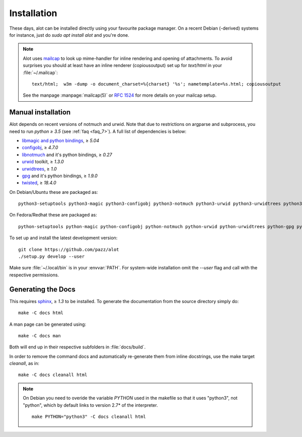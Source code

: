 Installation
************

These days, alot can be installed directly using your favourite package manager.
On a recent Debian (-derived) systems for instance, just do `sudo apt install alot` and you're done.

.. note::
   Alot uses `mailcap <http://en.wikipedia.org/wiki/Mailcap>`_ to look up mime-handler for inline
   rendering and opening of attachments.
   To avoid surprises you should at least have an inline renderer
   (copiousoutput) set up for `text/html` in your :file:`~/.mailcap`::

     text/html;  w3m -dump -o document_charset=%{charset} '%s'; nametemplate=%s.html; copiousoutput
   
   See the manpage :manpage:`mailcap(5)` or :rfc:`1524` for more details on your mailcap setup.


Manual installation
-------------------

Alot depends on recent versions of notmuch and urwid. Note that due to restrictions
on argparse and subprocess, you need to run *python ≥ 3.5* (see :ref:`faq <faq_7>`).
A full list of dependencies is below:

* `libmagic and python bindings <http://darwinsys.com/file/>`_, ≥ `5.04`
* `configobj <http://www.voidspace.org.uk/python/configobj.html>`_, ≥ `4.7.0`
* `libnotmuch <http://notmuchmail.org/>`_ and it's python bindings, ≥ `0.27`
* `urwid <http://excess.org/urwid/>`_ toolkit, ≥ `1.3.0`
* `urwidtrees <https://github.com/pazz/urwidtrees>`_, ≥ `1.0`
* `gpg <http://www.gnupg.org/related_software/gpgme>`_ and it's python bindings, ≥ `1.9.0`
* `twisted <https://twistedmatrix.com>`_, ≥ `18.4.0`


On Debian/Ubuntu these are packaged as::

  python3-setuptools python3-magic python3-configobj python3-notmuch python3-urwid python3-urwidtrees python3-gpg python3-twisted
  
On Fedora/Redhat these are packaged as::

  python-setuptools python-magic python-configobj python-notmuch python-urwid python-urwidtrees python-gpg python-twisted


To set up and install the latest development version::

  git clone https://github.com/pazz/alot
  ./setup.py develop --user

Make sure :file:`~/.local/bin` is in your :envvar:`PATH`. For system-wide
installation omit the `--user` flag and call with the respective permissions.


Generating the Docs
-------------------

This requires `sphinx <http://sphinx.pocoo.org/>`_, ≥ `1.3` to be installed.
To generate the documentation from the source directory simply do::

  make -C docs html

A man page can be generated using::

  make -C docs man

Both will end up in their respective subfolders in :file:`docs/build`.

In order to remove the command docs and automatically re-generate them from inline docstrings, use the make target `cleanall`, as in::

  make -C docs cleanall html

.. note:: On Debian you need to overide the variable `PYTHON` used in the makefile
          so that it uses "python3", not "python", which by default links to
          version 2.7* of the interpreter.
          ::

            make PYTHON="python3" -C docs cleanall html
